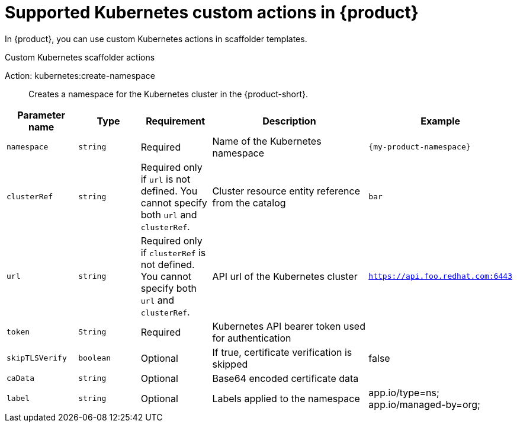[id='ref-supported-Kubernetes-custom-actions_{context}']
= Supported Kubernetes custom actions in {product}

In {product}, you can use custom Kubernetes actions in scaffolder templates.

.Custom Kubernetes scaffolder actions

Action: kubernetes:create-namespace::
Creates a namespace for the Kubernetes cluster in the {product-short}.

[cols="15%,15%,15%,40%,15%", frame="all", options="header"]
|===
|Parameter name
|Type
|Requirement
|Description
|Example

|`namespace`
|`string`
|Required
|Name of the Kubernetes namespace
|`{my-product-namespace}`

|`clusterRef`
|`string`
|Required only if `url` is not defined. You cannot specify both `url` and `clusterRef`.
|Cluster resource entity reference from the catalog
|`bar`

|`url`
|`string`
|Required only if `clusterRef` is not defined. You cannot specify both `url` and `clusterRef`.
|API url of the Kubernetes cluster
|`https://api.foo.redhat.com:6443`

|`token`
|`String`
|Required
|Kubernetes API bearer token used for authentication
|

|`skipTLSVerify`
|`boolean`
|Optional
|If true, certificate verification is skipped
|false

|`caData`
|`string`
|Optional
|Base64 encoded certificate data
|

|`label`
|`string`
|Optional
|Labels applied to the namespace
|app.io/type=ns; app.io/managed-by=org;
|===